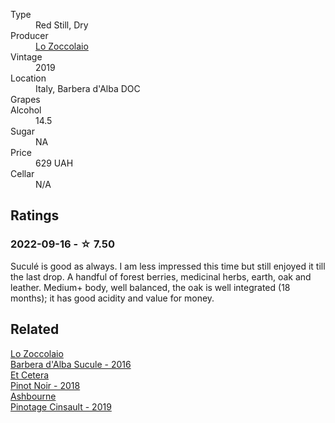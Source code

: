 #+attr_html: :class wine-main-image
[[file:/images/49/3e1962-0123-40b7-848e-c82389444c42/2022-09-14-15-05-54-729A5FDE-173B-4D2B-9D26-5C3C47237997-1-105-c.webp]]

- Type :: Red Still, Dry
- Producer :: [[barberry:/producers/8fc3ed06-8aa9-4137-a026-b236d34bf569][Lo Zoccolaio]]
- Vintage :: 2019
- Location :: Italy, Barbera d'Alba DOC
- Grapes :: 
- Alcohol :: 14.5
- Sugar :: NA
- Price :: 629 UAH
- Cellar :: N/A

** Ratings

*** 2022-09-16 - ☆ 7.50

Suculé is good as always. I am less impressed this time but still enjoyed it till the last drop. A handful of forest berries, medicinal herbs, earth, oak and leather. Medium+ body, well balanced, the oak is well integrated (18 months); it has good acidity and value for money.

** Related

#+begin_export html
<div class="flex-container">
  <a class="flex-item flex-item-left" href="/wines/489fb974-cb44-460d-a9b3-b9469d7700b8.html">
    <img class="flex-bottle" src="/images/48/9fb974-cb44-460d-a9b3-b9469d7700b8/2020-10-08-10-37-02-A34A7B9D-C2F9-49F5-B69D-46441F0D1C4A-1-105-c.webp"></img>
    <section class="h">Lo Zoccolaio</section>
    <section class="h text-bolder">Barbera d'Alba Sucule - 2016</section>
  </a>

  <a class="flex-item flex-item-right" href="/wines/8b78bea1-7eb3-4aba-953d-44b164aa164c.html">
    <img class="flex-bottle" src="/images/8b/78bea1-7eb3-4aba-953d-44b164aa164c/2022-09-05-20-36-28-IMG-2001.webp"></img>
    <section class="h">Et Cetera</section>
    <section class="h text-bolder">Pinot Noir - 2018</section>
  </a>

  <a class="flex-item flex-item-left" href="/wines/94ec9be5-892e-4b46-92a6-fcc7ff071b0a.html">
    <img class="flex-bottle" src="/images/94/ec9be5-892e-4b46-92a6-fcc7ff071b0a/2020-02-15-11-42-10-5C82A6B3-81D8-4D59-B9D0-233D0680DC67-1-105-c.webp"></img>
    <section class="h">Ashbourne</section>
    <section class="h text-bolder">Pinotage Cinsault - 2019</section>
  </a>

</div>
#+end_export
